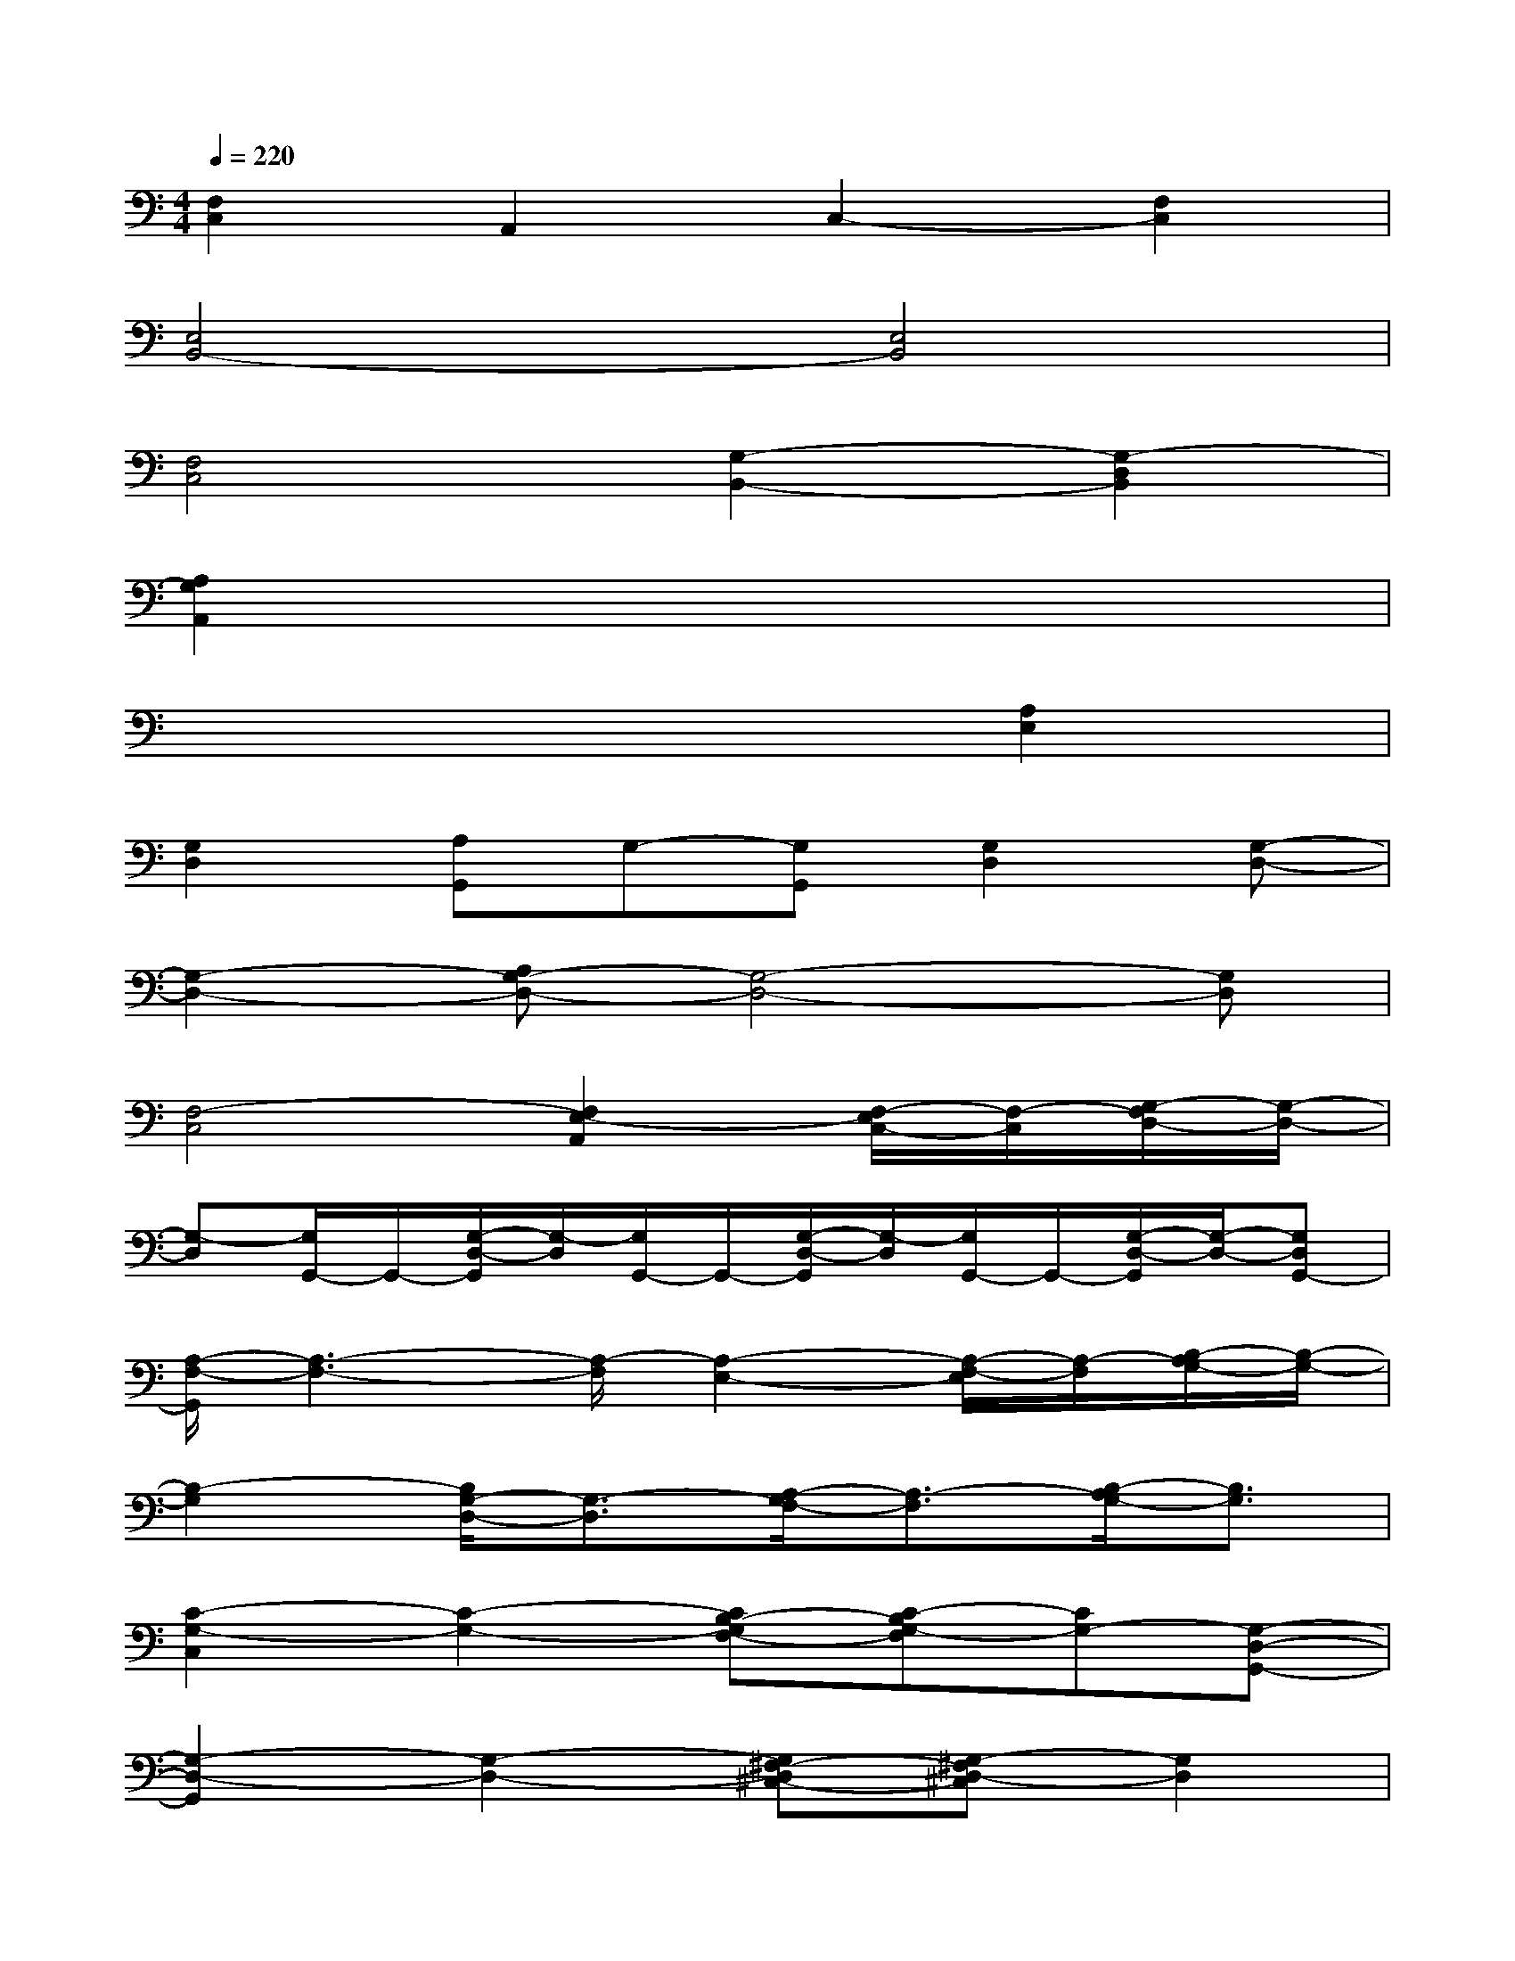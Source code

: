 X:1
T:
M:4/4
L:1/8
Q:1/4=220
K:C%0sharps
V:1
[F,2C,2]A,,2C,2-[F,2C,2]|
[E,4B,,4-][E,4B,,4]|
[F,4C,4][G,2-B,,2-][G,2-D,2B,,2]|
[A,2G,2A,,2]x6|
x6[A,2E,2]|
[G,2D,2][A,G,,]G,-[G,G,,][G,2D,2][G,-D,-]|
[G,2-D,2-][A,G,-D,-][G,4-D,4-][G,D,]|
[F,4-C,4][F,2E,2-A,,2][F,/2-E,/2C,/2-][F,/2-C,/2][G,/2-F,/2D,/2-][G,/2-D,/2-]|
[G,-D,][G,/2G,,/2-]G,,/2-[G,/2-D,/2-G,,/2][G,/2-D,/2][G,/2G,,/2-]G,,/2-[G,/2-D,/2-G,,/2][G,/2-D,/2][G,/2G,,/2-]G,,/2-[G,/2-D,/2-G,,/2][G,/2-D,/2-][G,D,G,,-]|
[A,/2-F,/2-G,,/2][A,3-F,3-][A,/2-F,/2][A,2-E,2-][A,/2-F,/2-E,/2][A,/2-F,/2][B,/2-A,/2G,/2-][B,/2-G,/2-]|
[B,2-G,2][B,/2G,/2-D,/2-][G,3/2-D,3/2][A,/2-G,/2F,/2-][A,3/2-F,3/2][B,/2-A,/2G,/2-][B,3/2G,3/2]|
[C2-G,2-C,2][C2-G,2-][CB,-G,F,-][C-B,G,-F,][CG,-][G,-D,-G,,-]|
[G,2-D,2-G,,2][G,2-D,2-][G,^F,-D,^C,-][G,-^F,D,-^C,][G,2D,2]|
[A,2-E,2-A,,2][A,2-E,2-][A,G,-E,D,-][A,-G,E,-D,][A,E,-][E,-B,,-E,,-]|
[E,2-B,,2-E,,2][E,2-B,,2-][E,^D,-B,,^A,,-][E,-^D,B,,-^A,,][E,2B,,2]|
[=F,2-=C,2-F,,2][F,2-C,2-][F,E,-C,B,,-][F,-E,C,-B,,][F,C,-][C-G,-C,-]